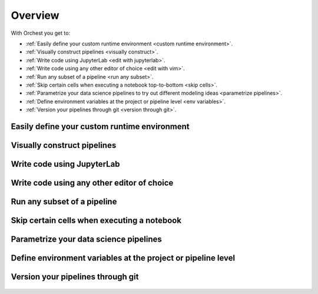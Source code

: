 .. _overview:

Overview
========

With Orchest you get to:

* :ref:`Easily define your custom runtime environment <custom runtime environment>`.
* :ref:`Visually construct pipelines <visually construct>`.
* :ref:`Write code using JupyterLab <edit with jupyterlab>`.
* :ref:`Write code using any other editor of choice <edit with vim>`.
* :ref:`Run any subset of a pipeline <run any subset>`.
* :ref:`Skip certain cells when executing a notebook top-to-bottom <skip cells>`.
* :ref:`Parametrize your data science pipelines to try out different modeling ideas
  <parametrize pipelines>`.
* :ref:`Define environment variables at the project or pipeline level
  <env variables>`.
* :ref:`Version your pipelines through git <version through git>`.

.. _custom runtime environment:

Easily define your custom runtime environment
---------------------------------------------
.. figure:: ../img/overview/custom-runtime-environment.png
   :width: 500
   :align: center

.. _visually construct:

Visually construct pipelines
----------------------------
.. figure:: ../img/overview/visually-construct.png
   :align: center

.. _edit with jupyterlab:

Write code using JupyterLab
---------------------------
.. figure:: ../img/overview/edit-with-jupyterlab.png
   :align: center

.. _edit with vim:

Write code using any other editor of choice
-------------------------------------------
.. figure:: ../img/overview/edit-with-vim.png
   :align: center

.. _run any subset:

Run any subset of a pipeline
----------------------------
.. figure:: ../img/overview/run-any-subset.png
   :align: center

.. _skip cells:

Skip certain cells when executing a notebook
--------------------------------------------
.. figure:: ../img/overview/skip-cells.png
   :align: center

.. _parametrize pipelines:

Parametrize your data science pipelines
---------------------------------------
.. figure:: ../img/overview/parametrize.png
   :width: 300
   :align: center

.. _env variables:

Define environment variables at the project or pipeline level
--------------------------------------------------------------
.. figure:: ../img/overview/parametrize.png
   :width: 300
   :align: center

.. _version through git:

Version your pipelines through git
----------------------------------
.. figure:: ../img/overview/version-through-git.png
   :width: 400
   :align: center
